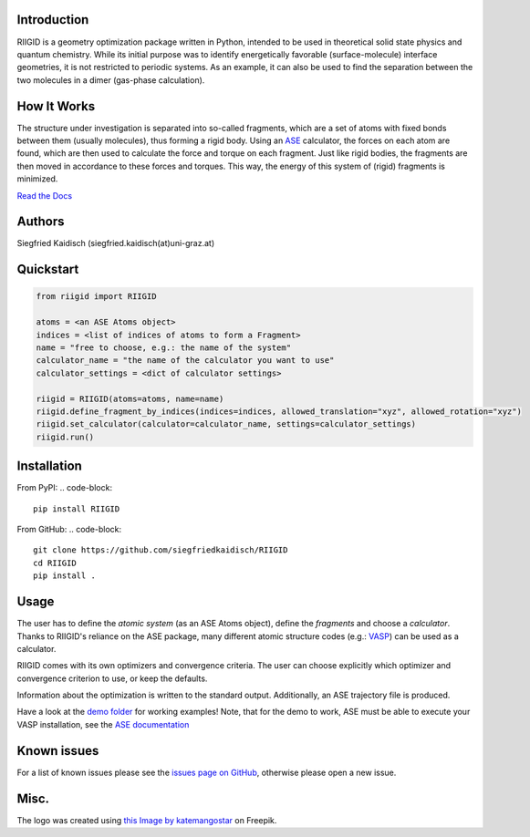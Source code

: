 .. image:: https://raw.githubusercontent.com/siegfriedkaidisch/RIIGID/main/riigid/resources/images/riigid_bar.png
  :alt: Logo

Introduction
------------

RIIGID is a geometry optimization package written in Python, intended to be used in theoretical solid state physics and quantum chemistry. While its initial purpose was to identify energetically favorable (surface-molecule) interface geometries, it is not restricted to periodic systems. As an example, it can also be used to find the separation between the two molecules in a dimer (gas-phase calculation).

How It Works
------------

The structure under investigation is separated into so-called fragments, which are a set of atoms with fixed bonds between them (usually molecules), thus forming a rigid body. Using an `ASE <https://wiki.fysik.dtu.dk/ase/>`_ calculator, the forces on each atom are found, which are then used to calculate the force and torque on each fragment. Just like rigid bodies, the fragments are then moved in accordance to these forces and torques. This way, the energy of this system of (rigid) fragments is minimized.

`Read the Docs <https://riigid.readthedocs.io/en/latest/index.html>`_

.. image:: https://raw.githubusercontent.com/siegfriedkaidisch/RIIGID/main/demo/Cu(O)_benzene/demo_CU(O)_benzene.gif
  :alt: Example of a molecule moving on surface

Authors
-------

Siegfried Kaidisch (siegfried.kaidisch(at)uni-graz.at)


Quickstart
----------

..  code-block:: python

    from riigid import RIIGID

    atoms = <an ASE Atoms object>
    indices = <list of indices of atoms to form a Fragment>
    name = "free to choose, e.g.: the name of the system"
    calculator_name = "the name of the calculator you want to use"
    calculator_settings = <dict of calculator settings>

    riigid = RIIGID(atoms=atoms, name=name)
    riigid.define_fragment_by_indices(indices=indices, allowed_translation="xyz", allowed_rotation="xyz")
    riigid.set_calculator(calculator=calculator_name, settings=calculator_settings)
    riigid.run()


Installation
------------

From PyPI:
.. code-block::

    pip install RIIGID

From GitHub:
.. code-block::

    git clone https://github.com/siegfriedkaidisch/RIIGID
    cd RIIGID
    pip install .


Usage
-----

The user has to define the *atomic system* (as an ASE Atoms object), define the *fragments* and choose a *calculator*. Thanks to RIIGID's reliance on the ASE package, many different atomic structure codes (e.g.: `VASP <https://www.vasp.at/>`_) can be used as a calculator.

RIIGID comes with its own optimizers and convergence criteria. The user can choose explicitly which optimizer and convergence criterion to use, or keep the defaults.

Information about the optimization is written to the standard output. 
Additionally, an ASE trajectory file is produced. 

Have a look at the `demo folder <https://github.com/siegfriedkaidisch/RIIGID/tree/main/demo>`_ for working examples!
Note, that for the demo to work, ASE must be able to execute your VASP installation, see the `ASE documentation <https://wiki.fysik.dtu.dk/ase/ase/calculators/vasp.html#environment-variables.>`_


Known issues
------------

For a list of known issues please see the `issues page on GitHub <https://github.com/siegfriedkaidisch/RIIGID/issues>`_, otherwise please open a new issue.

Misc.
-----

The logo was created using `this Image by katemangostar <https://www.freepik.com/free-vector/molecular-structure-background_1476249.htm#query=molecules&position=1&from_view=search&track=sph&uuid=42cb47de-2f1f-48d1-9783-79c1c0e54126#position=1&query=molecules>`_ on Freepik.






